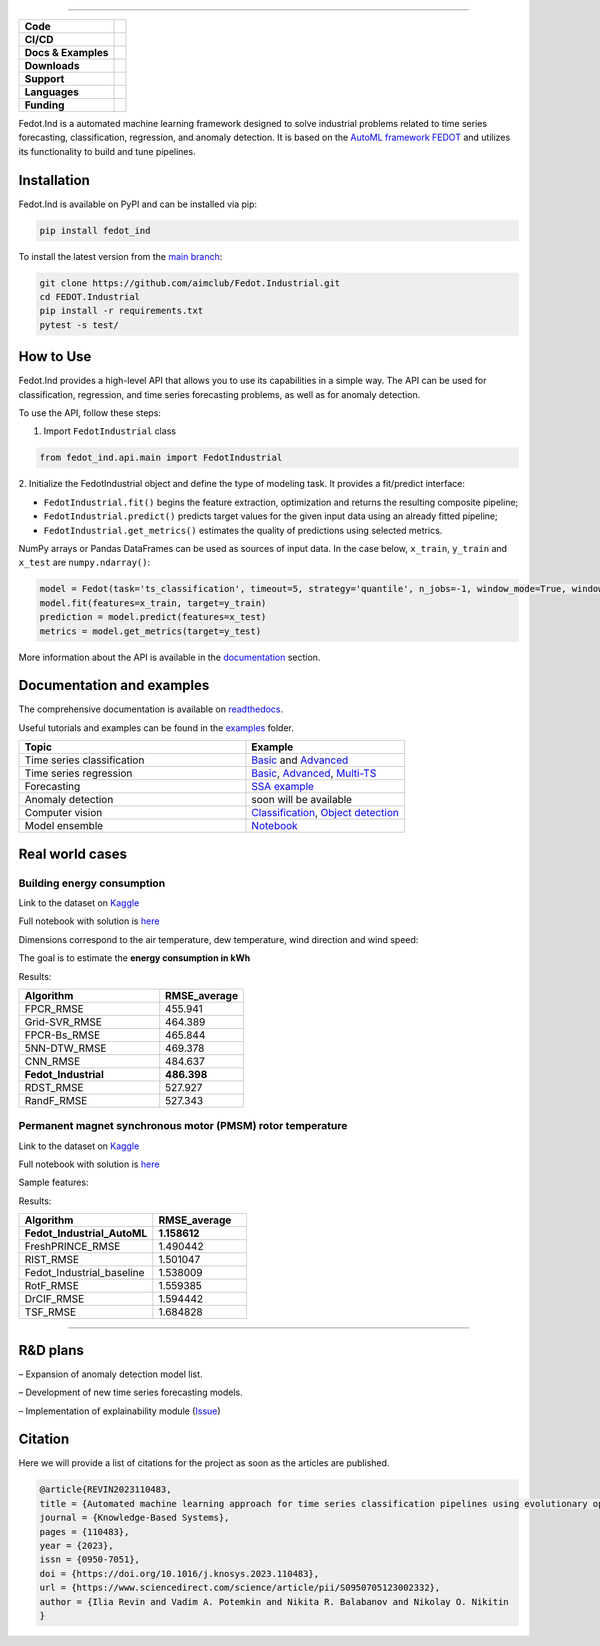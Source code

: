 .. image:: /docs/img/fedot-industrial.png
    :width: 600px
    :align: center
    :alt: Fedot Industrial logo

================================================================================


.. start-badges
.. list-table::
   :stub-columns: 1

   * - Code
     - | |version| |python|
   * - CI/CD
     - | |coverage| |mirror| |integration|
   * - Docs & Examples
     - |docs| |binder|
   * - Downloads
     - | |downloads|
   * - Support
     - | |support|
   * - Languages
     - | |eng| |rus|
   * - Funding
     - | |itmo| |sai|
.. end-badges

.. |version| image:: https://badge.fury.io/py/fedot-ind.svg
    :target: https://badge.fury.io/py/fedot-ind
    :alt: PyPi version

.. |python| image:: https://img.shields.io/pypi/pyversions/fedot_ind.svg
   :alt: Supported Python Versions
   :target: https://img.shields.io/pypi/pyversions/fedot_ind

.. |build| image:: https://badgen.net/#badge/build/error/red?icon=pypi
   :alt: Build Status

.. |integration| image:: https://github.com/aimclub/Fedot.Industrial/actions/workflows/integration_tests.yml/badge.svg?branch=main
   :alt: Integration Tests Status
   :target: https://github.com/aimclub/Fedot.Industrial/actions/workflows/integration_tests.yml

.. |coverage| image:: https://codecov.io/gh/aimclub/Fedot.Industrial/branch/main/graph/badge.svg
    :target: https://codecov.io/gh/aimclub/Fedot.Industrial/

.. |mirror| image:: https://camo.githubusercontent.com/9bd7b8c5b418f1364e72110a83629772729b29e8f3393b6c86bff237a6b784f6/68747470733a2f2f62616467656e2e6e65742f62616467652f6769746c61622f6d6972726f722f6f72616e67653f69636f6e3d6769746c6162
   :alt: GitLab mirror for this repository
   :target: https://gitlab.actcognitive.org/itmo-nss-team/Fedot.Industrial

.. |docs| image:: https://readthedocs.org/projects/ebonite/badge/
    :target: https://fedotindustrial.readthedocs.io/en/latest/
    :alt: Documentation Status

.. |binder| image:: https://mybinder.org/badge_logo.svg
    :target: https://mybinder.org/v2/gh/aimclub/Fedot.Industrial/HEAD

.. |downloads| image:: https://static.pepy.tech/personalized-badge/fedot-ind?period=total&units=international_system&left_color=black&right_color=blue&left_text=Downloads
    :target: https://pepy.tech/project/fedot-ind
    :alt: Downloads

.. |support| image:: https://img.shields.io/badge/Telegram-Group-blue.svg
    :target: https://t.me/fedotindustrial_support
    :alt: Support

.. |rus| image:: https://img.shields.io/badge/lang-ru-yellow.svg
    :target: /README.rst

.. |eng| image:: https://img.shields.io/badge/lang-eng-green.svg
    :target: /README_en.rst

.. |itmo| image:: https://github.com/ITMO-NSS-team/open-source-ops/blob/master/badges/ITMO_badge_flat_rus.svg
   :alt: Acknowledgement to ITMO
   :target: https://en.itmo.ru/en/

.. |sai| image:: https://github.com/ITMO-NSS-team/open-source-ops/blob/master/badges/SAI_badge_flat.svg
   :alt: Acknowledgement to SAI
   :target: https://sai.itmo.ru/



Fedot.Ind is a automated machine learning framework designed to solve industrial problems related
to time series forecasting, classification, regression, and anomaly detection. It is based on
the `AutoML framework FEDOT`_ and utilizes its functionality to build and tune pipelines.


Installation
============

Fedot.Ind is available on PyPI and can be installed via pip:

.. code-block:: bash

    pip install fedot_ind

To install the latest version from the `main branch`_:

.. code-block:: bash

    git clone https://github.com/aimclub/Fedot.Industrial.git
    cd FEDOT.Industrial
    pip install -r requirements.txt
    pytest -s test/

How to Use
==========

Fedot.Ind provides a high-level API that allows you to use its capabilities in a simple way.
The API can be used for classification, regression, and time series forecasting problems, as well as
for anomaly detection.

To use the API, follow these steps:

1. Import ``FedotIndustrial`` class

.. code-block:: python

 from fedot_ind.api.main import FedotIndustrial

2. Initialize the FedotIndustrial object and define the type of modeling task.
It provides a fit/predict interface:

- ``FedotIndustrial.fit()`` begins the feature extraction, optimization and returns the resulting composite pipeline;
- ``FedotIndustrial.predict()`` predicts target values for the given input data using an already fitted pipeline;
- ``FedotIndustrial.get_metrics()`` estimates the quality of predictions using selected metrics.

NumPy arrays or Pandas DataFrames can be used as sources of input data.
In the case below, ``x_train``, ``y_train`` and ``x_test`` are ``numpy.ndarray()``:

.. code-block:: python

    model = Fedot(task='ts_classification', timeout=5, strategy='quantile', n_jobs=-1, window_mode=True, window_size=20)
    model.fit(features=x_train, target=y_train)
    prediction = model.predict(features=x_test)
    metrics = model.get_metrics(target=y_test)

More information about the API is available in the `documentation <https://fedotindustrial.readthedocs.io/en/latest/API/index.html>`__ section.


Documentation and examples
==========================

The comprehensive documentation is available on `readthedocs`_.

Useful tutorials and examples can be found in the `examples`_ folder.


.. list-table::
   :widths: 100 70
   :header-rows: 1

   * - Topic
     - Example
   * - Time series classification
     - `Basic <https://github.com/aimclub/Fedot.Industrial/blob/main/examples/pipeline_example/time_series/ts_classification/basic_example.py>`_ and `Advanced <https://github.com/aimclub/Fedot.Industrial/blob/main/examples/pipeline_example/time_series/ts_classification/advanced_example.py>`_
   * - Time series regression
     - `Basic <https://github.com/aimclub/Fedot.Industrial/blob/main/examples/pipeline_example/time_series/ts_regression/basic_example.py>`_, `Advanced <https://github.com/aimclub/Fedot.Industrial/blob/main/examples/pipeline_example/time_series/ts_regression/advanced_regression.py>`_, `Multi-TS <https://github.com/aimclub/Fedot.Industrial/blob/main/examples/pipeline_example/time_series/ts_regression/multi_ts_example.py>`_
   * - Forecasting
     - `SSA example <https://github.com/aimclub/Fedot.Industrial/blob/main/examples/pipeline_example/time_series/ts_forecasting/ssa_forecasting.py>`_
   * - Anomaly detection
     - soon will be available
   * - Computer vision
     - `Classification <https://github.com/aimclub/Fedot.Industrial/blob/main/examples/api_example/computer_vision/image_classification/image_clf_example.py>`_, `Object detection <https://github.com/aimclub/Fedot.Industrial/blob/main/examples/api_example/computer_vision/object_detection/obj_rec_example.py>`_
   * - Model ensemble
     - `Notebook <https://github.com/aimclub/Fedot.Industrial/blob/main/examples/notebook_examples/rank_ensemle.ipynb>`_

Real world cases
================

Building energy consumption
----------------------------

Link to the dataset on `Kaggle <https://www.kaggle.com/code/fatmanuranl/ashrae-energy-prediction2>`_

Full notebook with solution is `here <https://github.com/ITMO-NSS-team/Fedot.Industrial/blob/14bdb2f488c1246376fa138f5a2210795fcc16aa/cases/industrial_examples/energy_monitoring/building_energy_consumption.ipynb>`_

Dimensions correspond to the air temperature, dew temperature, wind direction and wind speed:

.. image:: /docs/img/building_energy.png
    :align: center
    :alt: madrid results

The goal is to estimate the **energy consumption in kWh**

Results:

.. list-table::
   :widths: 100 60
   :header-rows: 1

   * - Algorithm
     - RMSE_average
   * - FPCR_RMSE
     - 455.941
   * - Grid-SVR_RMSE
     - 464.389
   * - FPCR-Bs_RMSE
     - 465.844
   * - 5NN-DTW_RMSE
     - 469.378
   * - CNN_RMSE
     - 484.637
   * - **Fedot_Industrial**
     - **486.398**
   * - RDST_RMSE
     - 527.927
   * - RandF_RMSE
     - 527.343

Permanent magnet synchronous motor (PMSM) rotor temperature
-----------------------------------------------------------
Link to the dataset on `Kaggle <https://www.kaggle.com/datasets/wkirgsn/electric-motor-temperature>`_

Full notebook with solution is `here <https://github.com/ITMO-NSS-team/Fedot.Industrial/blob/d3d5a4ddc2f4861622b6329261fc7b87396e0a6d/cases/industrial_examples/equipment_monitoring/motor_temperature.ipynb>`_

Sample features:

.. image:: /docs/img/motor-temperature.png
    :align: center
    :alt: motor results

Results:

.. list-table::
   :widths: 100 70
   :header-rows: 1

   * - Algorithm
     - RMSE_average
   * - **Fedot_Industrial_AutoML**
     - **1.158612**
   * - FreshPRINCE_RMSE
     - 1.490442
   * - RIST_RMSE
     - 1.501047
   * - Fedot_Industrial_baseline
     - 1.538009
   * - RotF_RMSE
     - 1.559385
   * - DrCIF_RMSE
     - 1.594442
   * - TSF_RMSE
     - 1.684828

================================================================================

R&D plans
=========

– Expansion of anomaly detection model list.

– Development of new time series forecasting models.

– Implementation of explainability module (`Issue <https://github.com/aimclub/Fedot.Industrial/issues/93>`_)


Citation
========

Here we will provide a list of citations for the project as soon as the articles
are published.

.. code-block:: bibtex

    @article{REVIN2023110483,
    title = {Automated machine learning approach for time series classification pipelines using evolutionary optimisation},
    journal = {Knowledge-Based Systems},
    pages = {110483},
    year = {2023},
    issn = {0950-7051},
    doi = {https://doi.org/10.1016/j.knosys.2023.110483},
    url = {https://www.sciencedirect.com/science/article/pii/S0950705123002332},
    author = {Ilia Revin and Vadim A. Potemkin and Nikita R. Balabanov and Nikolay O. Nikitin
    }



.. _AutoML framework FEDOT: https://github.com/aimclub/FEDOT
.. _UCR archive: https://www.cs.ucr.edu/~eamonn/time_series_data/
.. _main branch: https://github.com/aimclub/Fedot.Industrial
.. _readthedocs: https://fedotindustrial.readthedocs.io/en/latest/
.. _examples: https://github.com/aimclub/Fedot.Industrial/tree/main/examples